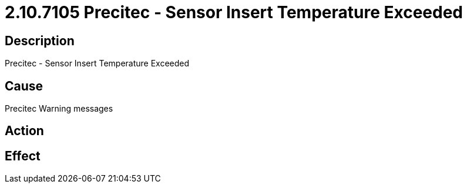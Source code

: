 = 2.10.7105 Precitec - Sensor Insert Temperature Exceeded
:imagesdir: img

== Description

Precitec - Sensor Insert Temperature Exceeded

== Cause
Precitec Warning messages
 

== Action
 

== Effect 
 


